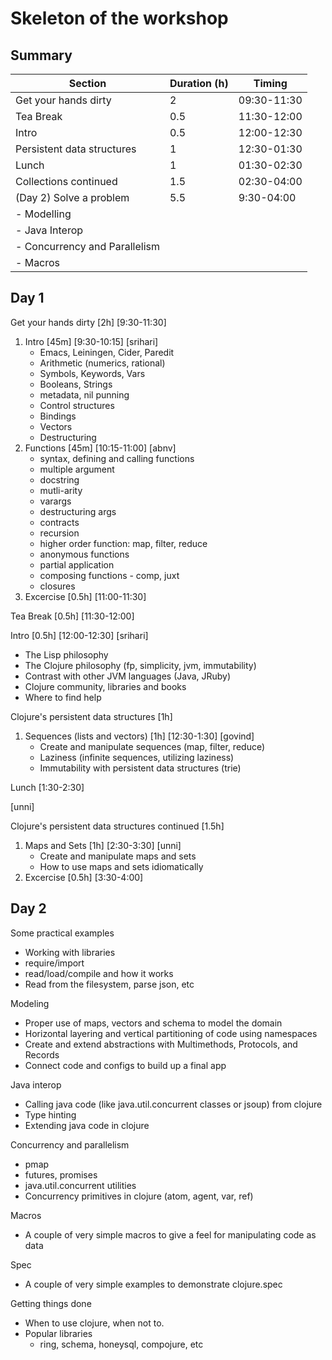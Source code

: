 * Skeleton of the workshop

** Summary
| Section                       | Duration (h) |      Timing |
|-------------------------------+--------------+-------------|
| Get your hands dirty          |            2 | 09:30-11:30 |
| Tea Break                     |          0.5 | 11:30-12:00 |
| Intro                         |          0.5 | 12:00-12:30 |
| Persistent data structures    |            1 | 12:30-01:30 |
| Lunch                         |            1 | 01:30-02:30 |
| Collections continued         |          1.5 | 02:30-04:00 |
|-------------------------------+--------------+-------------|
| (Day 2) Solve a problem       |          5.5 |  9:30-04:00 |
| - Modelling                   |              |             |
| - Java Interop                |              |             |
| - Concurrency and Parallelism |              |             |
| - Macros                      |              |             |
|-------------------------------+--------------+-------------|

** Day 1
**** Get your hands dirty [2h] [9:30-11:30]
1. Intro [45m] [9:30-10:15] [srihari]
   - Emacs, Leiningen, Cider, Paredit
   - Arithmetic (numerics, rational)
   - Symbols, Keywords, Vars
   - Booleans, Strings
   - metadata, nil punning
   - Control structures
   - Bindings
   - Vectors
   - Destructuring

2. Functions [45m] [10:15-11:00] [abnv]
   - syntax, defining and calling functions
   - multiple argument
   - docstring
   - mutli-arity
   - varargs
   - destructuring args
   - contracts
   - recursion
   - higher order function: map, filter, reduce
   - anonymous functions
   - partial application
   - composing functions - comp, juxt
   - closures

3. Excercise [0.5h] [11:00-11:30]

**** Tea Break [0.5h] [11:30-12:00]
**** Intro [0.5h] [12:00-12:30] [srihari]
- The Lisp philosophy
- The Clojure philosophy (fp, simplicity, jvm, immutability)
- Contrast with other JVM languages (Java, JRuby)
- Clojure community, libraries and books
- Where to find help
**** Clojure's persistent data structures [1h]
1. Sequences (lists and vectors) [1h] [12:30-1:30] [govind]
    - Create and manipulate sequences (map, filter, reduce)
    - Laziness (infinite sequences, utilizing laziness)
    - Immutability with persistent data structures (trie)
**** Lunch [1:30-2:30]
[unni]
**** Clojure's persistent data structures continued [1.5h]
2. Maps and Sets [1h] [2:30-3:30] [unni]
    - Create and manipulate maps and sets
    - How to use maps and sets idiomatically
3. Excercise [0.5h] [3:30-4:00]

** Day 2
**** Some practical examples
- Working with libraries
- require/import
- read/load/compile and how it works
- Read from the filesystem, parse json, etc
**** Modeling
- Proper use of maps, vectors and schema to model the domain
- Horizontal layering and vertical partitioning of code using namespaces
- Create and extend abstractions with Multimethods, Protocols, and Records
- Connect code and configs to build up a final app
**** Java interop
- Calling java code (like java.util.concurrent classes or jsoup) from clojure
- Type hinting
- Extending java code in clojure
**** Concurrency and parallelism
- pmap
- futures, promises
- java.util.concurrent utilities
- Concurrency primitives in clojure (atom, agent, var, ref)
**** Macros
- A couple of very simple macros to give a feel for manipulating code as data
**** Spec
- A couple of very simple examples to demonstrate clojure.spec
**** Getting things done
- When to use clojure, when not to.
- Popular libraries
  - ring, schema, honeysql, compojure, etc
